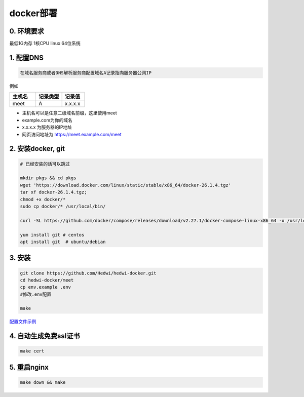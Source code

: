 .. _help-docker-install:

.. _docker-install:


docker部署
------------------------

0. 环境要求
=====================
最低1G内存 1核CPU  linux 64位系统

1. 配置DNS
===============================================

.. code-block:: bash

   在域名服务商或者DNS解析服务商配置域名A记录指向服务器公网IP


例如

..  csv-table:: 
    :header: "主机名", "记录类型", "记录值"
    :widths: 35, 35, 30

    "meet","A","x.x.x.x"


- 主机名可以是任意二级域名前缀，这里使用meet
- example.com为你的域名
- x.x.x.x 为服务器的IP地址
- 网页访问地址为 https://meet.example.com/meet  


2. 安装docker, git 
======================================

.. code-block:: bash

  # 已经安装的话可以跳过

  mkdir pkgs && cd pkgs
  wget 'https://download.docker.com/linux/static/stable/x86_64/docker-26.1.4.tgz'
  tar xf docker-26.1.4.tgz;
  chmod +x docker/*
  sudo cp docker/* /usr/local/bin/

  curl -SL https://github.com/docker/compose/releases/download/v2.27.1/docker-compose-linux-x86_64 -o /usr/local/bin/docker-compose

  yum install git # centos
  apt install git  # ubuntu/debian


3. 安装
===============================================


.. code-block:: bash

  git clone https://github.com/Hedwi/hedwi-docker.git
  cd hedwi-docker/meet
  cp env.example .env
  #修改.env配置

  make

`配置文件示例 </meet/meet_env.html>`_


4. 自动生成免费ssl证书
===============================================

.. code-block:: bash

  make cert


5. 重启nginx  
===============================================

.. code-block:: bash

  make down && make


